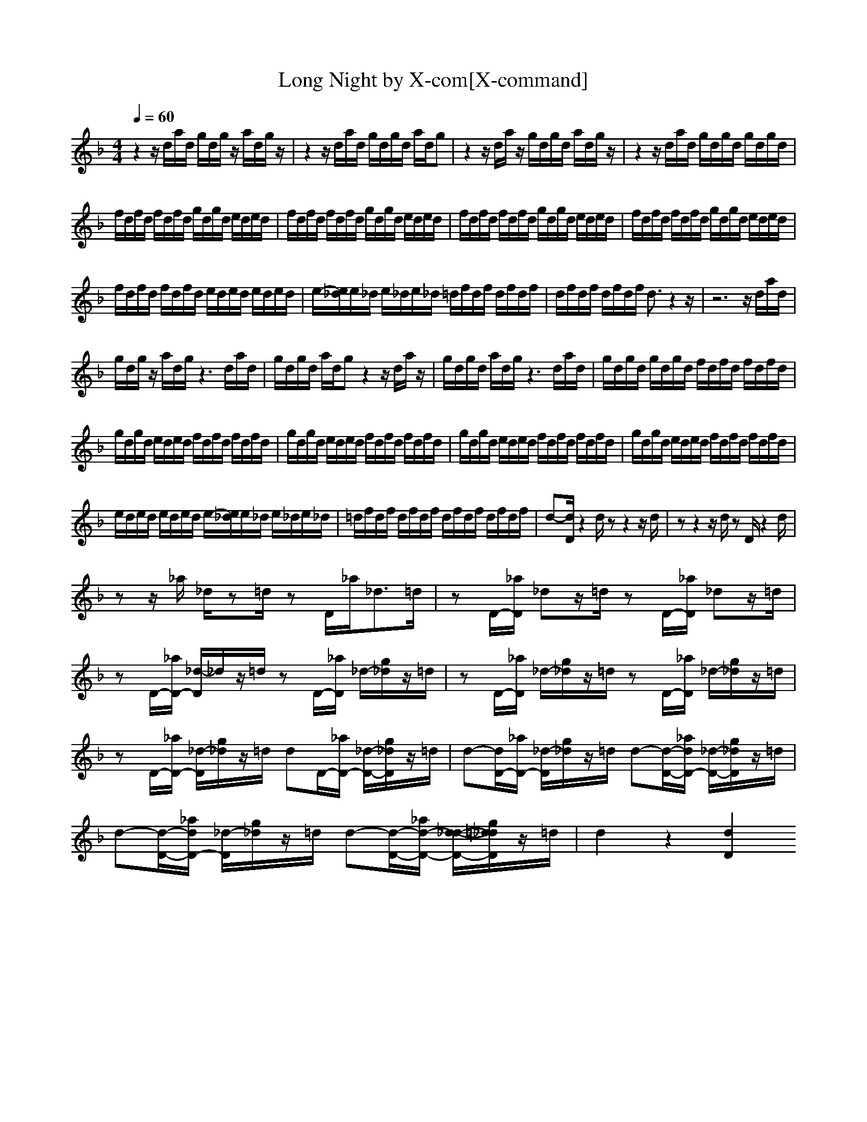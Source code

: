X:1
T:Long Night by X-com[X-command]
Z: X-command
M:4/4
L:1/8
Q:1/4=60
K:F
z2 z/2d/2a/2d/2 g/2d/2g/2z/2 a/2d/2g/2z/2|z2 z/2d/2a/2d/2 g/2d/2g/2d/2 a/2d/2g|z2 z/2d/2a/2z/2 g/2d/2g/2d/2 a/2d/2g/2z/2|z2 z/2d/2a/2d/2 g/2d/2g/2d/2 g/2d/2g/2d/2|
f/2d/2f/2d/2 f/2d/2f/2d/2 g/2d/2g/2d/2 e/2d/2e/2d/2|f/2d/2f/2d/2 f/2d/2f/2d/2 g/2d/2g/2d/2 e/2d/2e/2d/2|f/2d/2f/2d/2 f/2d/2f/2d/2 g/2d/2g/2d/2 e/2d/2e/2d/2|f/2d/2f/2d/2 f/2d/2f/2d/2 g/2d/2g/2d/2 e/2d/2e/2d/2|
f/2d/2f/2d/2 f/2d/2f/2d/2 e/2d/2e/2d/2 e/2d/2e/2d/2|e/2-[e/2_d/2]e/2_d/2 e/2_d/2e/2_d/2 =d/2f/2d/2f/2 d/2f/2d/2f/2|d/2f/2d/2f/2 d/2f/2d/2f/2 d3/2z2z/2|z6 z/2d/2a/2d/2|
g/2d/2g/2z/2 a/2d/2g/2z3d/2a/2d/2|g/2d/2g/2d/2 a/2d/2g z2 z/2d/2a/2z/2|g/2d/2g/2d/2 a/2d/2g/2z3d/2a/2d/2|g/2d/2g/2d/2 g/2d/2g/2d/2 f/2d/2f/2d/2 f/2d/2f/2d/2|
g/2d/2g/2d/2 e/2d/2e/2d/2 f/2d/2f/2d/2 f/2d/2f/2d/2|g/2d/2g/2d/2 e/2d/2e/2d/2 f/2d/2f/2d/2 f/2d/2f/2d/2|g/2d/2g/2d/2 e/2d/2e/2d/2 f/2d/2f/2d/2 f/2d/2f/2d/2|g/2d/2g/2d/2 e/2d/2e/2d/2 f/2d/2f/2d/2 f/2d/2f/2d/2|
e/2d/2e/2d/2 e/2d/2e/2d/2 e/2-[e/2_d/2]e/2_d/2 e/2_d/2e/2_d/2|=d/2f/2d/2f/2 d/2f/2d/2f/2 d/2f/2d/2f/2 d/2f/2d/2f/2|d-[d/2D/2]z2d/2 zz2z/2d/2|zz2z/2d/2 zD/2z2d/2|
zz/2_a/2 _d/2z=d/2 zD/2_a<_d=d/2|zD/2-[_a/2D/2] _dz/2=d/2 zD/2-[_a/2D/2] _dz/2=d/2|zD/2-[_a/2D/2-] [_d/2-D/2]_d/2z/2=d/2 zD/2-[_a/2D/2] _d/2-[g/2_d/2]z/2=d/2|zD/2-[_a/2D/2] _d/2-[g/2_d/2]z/2=d/2 zD/2-[_a/2D/2] _d/2-[g/2_d/2]z/2=d/2|
zD/2-[_a/2D/2-] [_d/2-D/2][g/2_d/2]z/2=d/2 dD/2-[_a/2D/2-] [_d/2-D/2-][g/2_d/2D/2]z/2=d/2|d-[d/2D/2-][_a/2D/2-] [_d/2-D/2][g/2_d/2]z/2=d/2 d-[d/2-D/2-][_a/2d/2D/2-] [_d/2-D/2-][g/2_d/2D/2]z/2=d/2|d-[d/2-D/2-][_a/2d/2D/2-] [_d/2-D/2][g/2_d/2]z/2=d/2 d-[d/2-D/2-][_a/2d/2-D/2-] [d/2-_d/2-D/2-][g/2=d/2_d/2D/2]z/2=d/2|d2 z2 [d2D2] 
